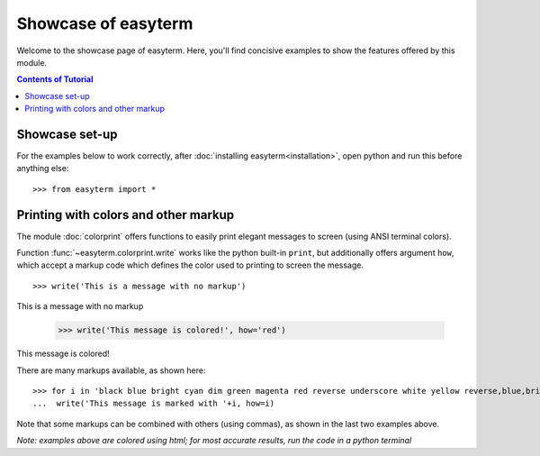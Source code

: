 .. raw:: html
	 
    <style> .norm {font-family: monospace}   </style>
    <style> .red {color:red; font-family: monospace}   </style>    
    <style> .blue {color:blue; font-family: monospace} </style>    

.. role:: red
.. role:: norm
.. role:: blue	  

	  
		   
	     
Showcase of easyterm
====================

Welcome to the showcase page of easyterm.
Here, you'll find concisive examples to show the features
offered by this module.

.. contents:: Contents of Tutorial
	         :depth: 3


Showcase set-up
~~~~~~~~~~~~~~~

For the examples below to work correctly, after :doc:`installing easyterm<installation>`,
open python and run this before anything else::

    >>> from easyterm import *
			 
Printing with colors and other markup
~~~~~~~~~~~~~~~~~~~~~~~~~~~~~~~~~~~~~
The module :doc:`colorprint` offers functions to easily print elegant messages
to screen (using ANSI terminal colors).

Function :func:`~easyterm.colorprint.write` works like the python built-in ``print``, but
additionally offers argument ``how``, which accept a markup code which defines the color
used to printing to screen the message.

::
 
    >>> write('This is a message with no markup')

:norm:`This is a message with no markup`

    >>> write('This message is colored!', how='red')

:red:`This message is colored!`

     
There are many markups available, as shown here::
   
     >>> for i in 'black blue bright cyan dim green magenta red reverse underscore white yellow reverse,blue,bright red,underscore'.split():
     ...  write('This message is marked with '+i, how=i)

     
.. image:: images/colorprint_showcase.png
	   :width: 700  
	   
Note that some markups can be combined with others (using commas), as shown in the last two examples above.


*Note: examples above are colored using html; for most accurate results, run the code in a python terminal*


